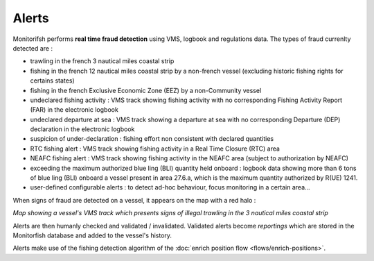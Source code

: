 ======
Alerts
======

Monitorifsh performs **real time fraud detection** using VMS, logbook and regulations data. The types of fraud currenlty detected are :

* trawling in the french 3 nautical miles coastal strip
* fishing in the french 12 nautical miles coastal strip by a non-french vessel (excluding historic fishing rights for certains states)
* fishing in the french Exclusive Economic Zone (EEZ) by a non-Community vessel
* undeclared fishing activity : VMS track showing fishing activity with no corresponding Fishing Activity Report (FAR) in the electronic logbook
* undeclared departure at sea : VMS track showing a departure at sea with no corresponding Departure (DEP) declaration in the electronic logbook
* suspicion of under-declaration : fishing effort non consistent with declared quantities
* RTC fishing alert : VMS track showing fishing activity in a Real Time Closure (RTC) area
* NEAFC fishing alert : VMS track showing fishing activity in the NEAFC area (subject to authorization by NEAFC)
* exceeding the maximum authorized blue ling (BLI) quantity held onboard : logbook data showing more than 6 tons of blue ling (BLI) onboard a vessel present in area 27.6.a, which is the maximum quantity authorized by R(UE) 1241.
* user-defined configurable alerts : to detect ad-hoc behaviour, focus monitoring in a certain area...

When signs of fraud are detected on a vessel, it appears on the map with a red halo :

.. image:: _static/img/3-miles-trawling-alert.png
  :width: 800
  :alt: Map showing a vessel's VMS track which presents signs of illegal trawling in the 3 nautical miles coastal strip

*Map showing a vessel's VMS track which presents signs of illegal trawling in the 3 nautical miles coastal strip*

Alerts are then humanly checked and validated / invalidated. Validated alerts become *reportings* which are stored in the Monitorfish database and added to the vessel's history.

Alerts make use of the fishing detection algorithm of the :doc:`enrich position flow <flows/enrich-positions>`.